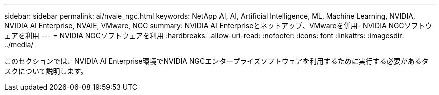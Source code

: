 ---
sidebar: sidebar 
permalink: ai/nvaie_ngc.html 
keywords: NetApp AI, AI, Artificial Intelligence, ML, Machine Learning, NVIDIA, NVIDIA AI Enterprise, NVAIE, VMware, NGC 
summary: NVIDIA AI Enterpriseとネットアップ、VMwareを併用- NVIDIA NGCソフトウェアを利用 
---
= NVIDIA NGCソフトウェアを利用
:hardbreaks:
:allow-uri-read: 
:nofooter: 
:icons: font
:linkattrs: 
:imagesdir: ../media/


[role="lead"]
このセクションでは、NVIDIA AI Enterprise環境でNVIDIA NGCエンタープライズソフトウェアを利用するために実行する必要があるタスクについて説明します。
